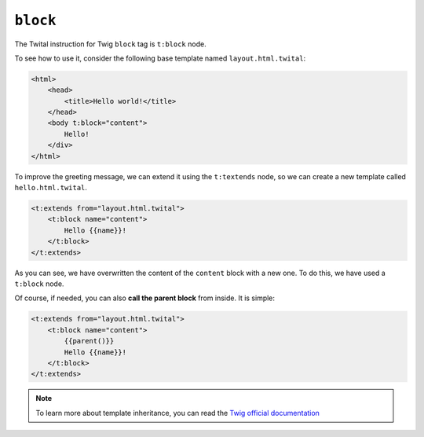 ``block``
=========


The Twital instruction for Twig ``block`` tag is ``t:block`` node.

To see how to use it, consider the following base template named ``layout.html.twital``:

.. code-block:: xml+jinja

    <html>
        <head>
            <title>Hello world!</title>
        </head>
        <body t:block="content">
            Hello!
        </div>
    </html>


To improve the greeting message, we can extend it using the ``t:textends`` node,
so we can create a new template called ``hello.html.twital``.

.. code-block:: xml+jinja

    <t:extends from="layout.html.twital">
        <t:block name="content">
            Hello {{name}}!
        </t:block>
    </t:extends>

As you can see, we have overwritten the content of the ``content`` block with a new one.
To do this, we have used a ``t:block`` node.

Of course, if needed, you can also **call the parent block** from inside. It is simple:

.. code-block:: xml+jinja

    <t:extends from="layout.html.twital">
        <t:block name="content">
            {{parent()}}
            Hello {{name}}!
        </t:block>
    </t:extends>

.. note::

    To learn more about template inheritance, you can read the
    `Twig official documentation <http://twig.sensiolabs.org/doc/tags/block.html>`_
